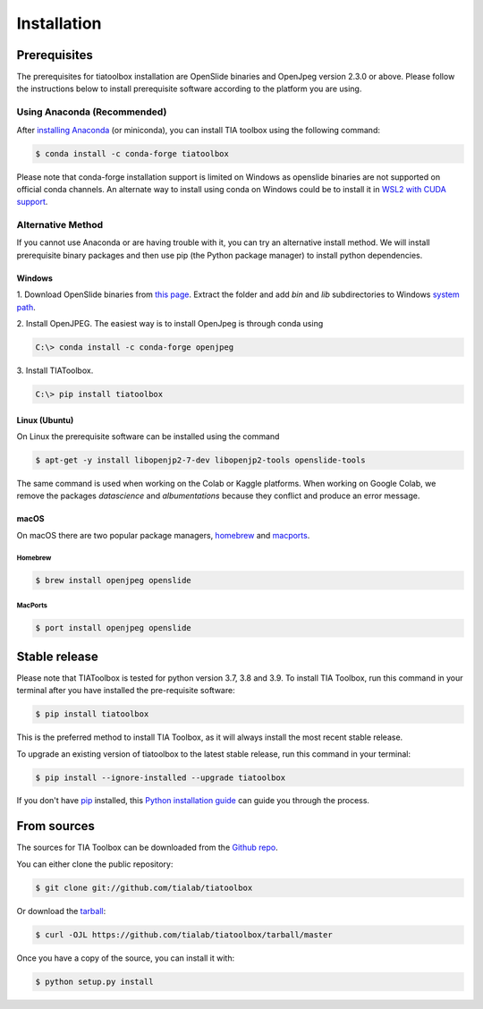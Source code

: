.. highlight:: shell

************
Installation
************

Prerequisites
--------------
The prerequisites for tiatoolbox installation are OpenSlide binaries and OpenJpeg version 2.3.0 or above.
Please follow the instructions below to install prerequisite software according to the platform you are using.

Using Anaconda (Recommended)
============================

After `installing Anaconda <https://docs.anaconda.com/anaconda/install/index.html>`_ (or miniconda), you can install TIA toolbox using the following command:

.. code-block:: console

    $ conda install -c conda-forge tiatoolbox

Please note that conda-forge installation support is limited on Windows as openslide binaries are not supported on official conda channels. An alternate way to install using conda on Windows could be to install it in `WSL2 with CUDA support <https://docs.microsoft.com/en-us/windows/ai/directml/gpu-cuda-in-wsl>`_.

Alternative Method
==================

If you cannot use Anaconda or are having trouble with it, you can try an alternative install method. We will install prerequisite binary packages and then use pip (the Python package manager) to install python dependencies.

Windows
^^^^^^^
1. Download OpenSlide binaries from `this page <https://openslide.org/download/>`_. Extract the folder and add `bin` and `lib` subdirectories to
Windows `system path <https://docs.microsoft.com/en-us/previous-versions/office/developer/sharepoint-2010/ee537574(v=office.14)>`_.

2. Install OpenJPEG. The easiest way is to install OpenJpeg is through conda
using

.. code-block:: console

    C:\> conda install -c conda-forge openjpeg

3. Install
TIAToolbox.

.. code-block:: console

    C:\> pip install tiatoolbox

Linux (Ubuntu)
^^^^^^^^^^^^^^
On Linux the prerequisite software can be installed using the command

.. code-block:: console

    $ apt-get -y install libopenjp2-7-dev libopenjp2-tools openslide-tools

The same command is used when working on the Colab or Kaggle platforms.
When working on Google Colab, we remove the packages `datascience` and `albumentations` because they conflict
and produce an error message.

macOS
^^^^^

On macOS there are two popular package managers, `homebrew`_ and `macports`_.

.. _homebrew: https://brew.sh/
.. _macports: https://www.macports.org/

Homebrew
""""""""

.. code-block:: console

    $ brew install openjpeg openslide

MacPorts
""""""""

.. code-block:: console

    $ port install openjpeg openslide


Stable release
--------------

Please note that TIAToolbox is tested for python version 3.7, 3.8 and 3.9.
To install TIA Toolbox, run this command in your terminal after you have installed the pre-requisite software:

.. code-block:: console

    $ pip install tiatoolbox

This is the preferred method to install TIA Toolbox, as it will always install the most recent stable release.

To upgrade an existing version of tiatoolbox to the latest stable release, run this command in your terminal:

.. code-block:: console

    $ pip install --ignore-installed --upgrade tiatoolbox

If you don't have `pip`_ installed, this `Python installation guide`_ can guide
you through the process.

.. _pip: https://pip.pypa.io
.. _Python installation guide: http://docs.python-guide.org/en/latest/starting/installation/


From sources
------------

The sources for TIA Toolbox can be downloaded from the `Github repo`_.

You can either clone the public repository:

.. code-block:: console

    $ git clone git://github.com/tialab/tiatoolbox

Or download the `tarball`_:

.. code-block:: console

    $ curl -OJL https://github.com/tialab/tiatoolbox/tarball/master

Once you have a copy of the source, you can install it with:

.. code-block:: console

    $ python setup.py install


.. _Github repo: https://github.com/tialab/tiatoolbox
.. _tarball: https://github.com/tialab/tiatoolbox/tarball/master
